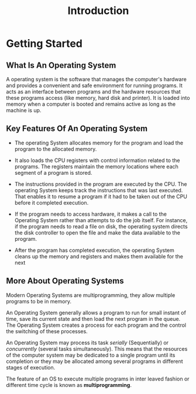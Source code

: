 #+TITLE: Introduction
#+HTML_HEAD: <link rel="stylesheet" href="https://sandyuraz.com/styles/org.css">


* Getting Started
** What Is An Operating System
A operating system is the software that manages the computer's hardware and provides a convenient and safe environment for running programs.
It acts as an interface between programs and the hardware resources that these programs access (like memory, hard disk and printer).
It is loaded into memory when a computer is booted and remains active as long as the machine is up.

** Key Features Of An Operating System
+ The operating System allocates memory for the program and load the program to the allocated memory.
  
+ It also loads the CPU registers with control information related to the programs. The registers maintain the memory locations where each segment of a program is stored.
  
+ The instructions provided in the program are executed by the CPU. The operating System keeps track the instructions that was last executed.
  That enables it to resume a program if it had to be taken out of the CPU before it completed execution.
  
+ If the program needs to access hardware, it makes a call to the Operating System rather than attempts to do the job itself.
  For instance, if the program needs to read a file on disk, the operating system directs the disk controller to open the file and make the data available to the program.
  
+ After the program has completed execution, the operating System cleans up the memory and registers and makes them available for the next

** More About Operating Systems
Modern Operating Systems are multiprogramming, they allow multiple programs to be in memory.


An Operating System generally allows a program to run for small instant of time, save its current state and then load the next program in the queue.
The Operating System creates a process for each program and the control the switching of these processes.


An Operating System may process its task /serially/ (Sequentially) or /concurrently/ (several tasks simultaneously).
This means that the resources of the computer system may be dedicated to a single program until its completion or they may be allocated among several programs
in different stages of execution.


The feature of an OS to execute multiple programs in inter leaved fashion or different time cycle is known as *multiprogramming*.

